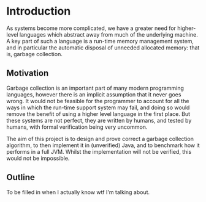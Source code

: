 * Introduction
As systems become more complicated, we have a greater need for
higher-level languages which abstract away from much of the underlying
machine. A key part of such a language is a run-time memory management
system, and in particular the automatic disposal of unneeded allocated
memory: that is, garbage collection.

** Motivation
Garbage collection is an important part of many modern programming
languages, however there is an implicit assumption that it never goes
wrong. It would not be feasible for the programmer to account for all
the ways in which the run-time support system may fail, and doing so
would remove the benefit of using a higher level language in the first
place. But these systems are not perfect, they are written by humans,
and tested by humans, with formal verification being very uncommon.

The aim of this project is to design and prove correct a garbage
collection algorithm, to then implement it in (unverified) Java, and
to benchmark how it performs in a full JVM. Whilst the implementation
will not be verified, this would not be impossible.

** Outline
To be filled in when I actually know wtf I'm talking about.
